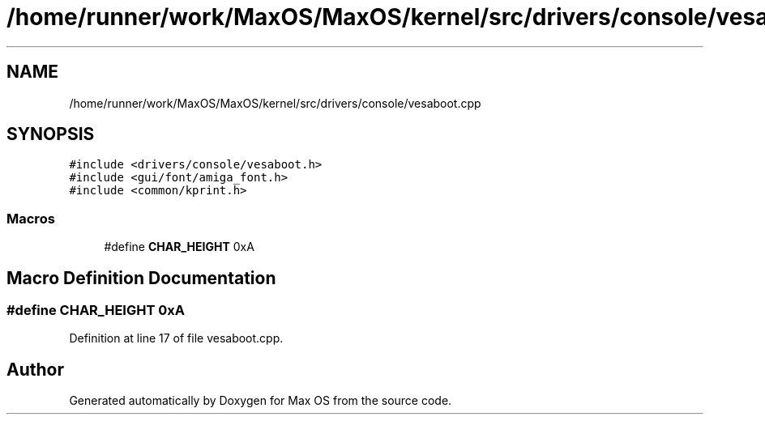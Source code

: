 .TH "/home/runner/work/MaxOS/MaxOS/kernel/src/drivers/console/vesaboot.cpp" 3 "Sat Mar 29 2025" "Version 0.1" "Max OS" \" -*- nroff -*-
.ad l
.nh
.SH NAME
/home/runner/work/MaxOS/MaxOS/kernel/src/drivers/console/vesaboot.cpp
.SH SYNOPSIS
.br
.PP
\fC#include <drivers/console/vesaboot\&.h>\fP
.br
\fC#include <gui/font/amiga_font\&.h>\fP
.br
\fC#include <common/kprint\&.h>\fP
.br

.SS "Macros"

.in +1c
.ti -1c
.RI "#define \fBCHAR_HEIGHT\fP   0xA"
.br
.in -1c
.SH "Macro Definition Documentation"
.PP 
.SS "#define CHAR_HEIGHT   0xA"

.PP
Definition at line 17 of file vesaboot\&.cpp\&.
.SH "Author"
.PP 
Generated automatically by Doxygen for Max OS from the source code\&.

